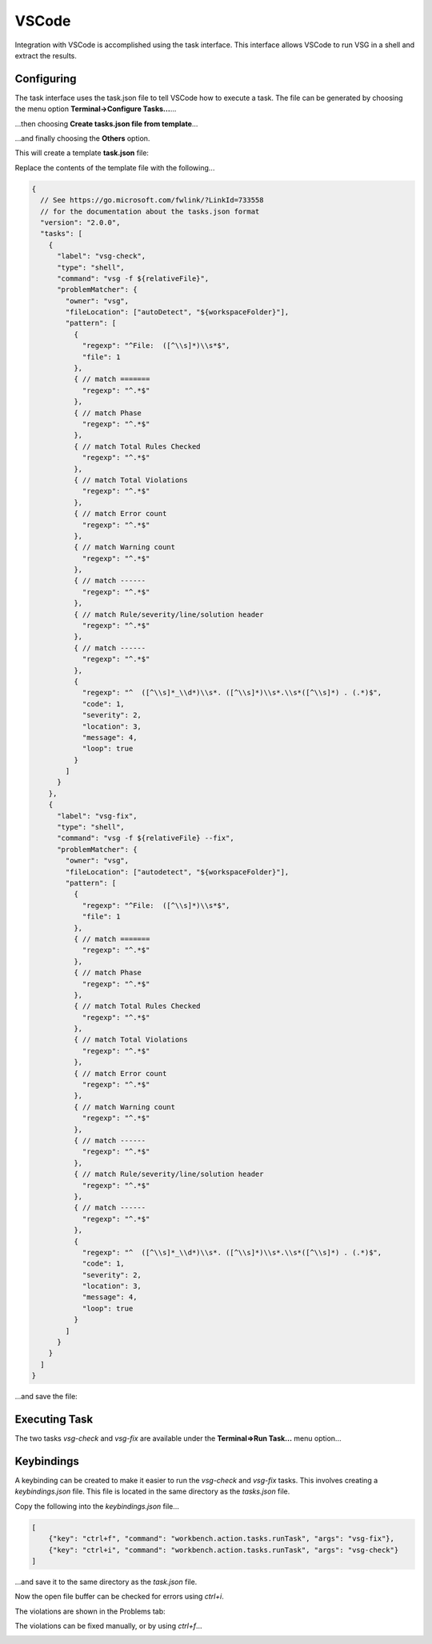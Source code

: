 VSCode
######

Integration with VSCode is accomplished using the task interface.
This interface allows VSCode to run VSG in a shell and extract the results.

Configuring
-----------

The task interface uses the task.json file to tell VSCode how to execute a task.
The file can be generated by choosing the menu option **Terminal->Configure Tasks...**...

.. image:: vscode_terminal_configure_tasks.png

...then choosing **Create tasks.json file from template**...

.. image:: vscode_create_json_file.png

...and finally choosing the **Others** option.

.. image:: vscode_others_options.png

This will create a template **task.json** file:

.. image:: vscode_template_json_file.png

Replace the contents of the template file with the following...

.. code-block:: json
    
    {
      // See https://go.microsoft.com/fwlink/?LinkId=733558
      // for the documentation about the tasks.json format
      "version": "2.0.0",
      "tasks": [
        {
          "label": "vsg-check",
          "type": "shell",
          "command": "vsg -f ${relativeFile}",
          "problemMatcher": {
            "owner": "vsg",
            "fileLocation": ["autoDetect", "${workspaceFolder}"],
            "pattern": [
              {
                "regexp": "^File:  ([^\\s]*)\\s*$",
                "file": 1
              },
              { // match =======
                "regexp": "^.*$"
              },
              { // match Phase
                "regexp": "^.*$"
              },
              { // match Total Rules Checked
                "regexp": "^.*$"
              },
              { // match Total Violations
                "regexp": "^.*$"
              },
              { // match Error count
                "regexp": "^.*$"
              },
              { // match Warning count
                "regexp": "^.*$"
              },
              { // match ------
                "regexp": "^.*$"
              },
              { // match Rule/severity/line/solution header
                "regexp": "^.*$"
              },
              { // match ------
                "regexp": "^.*$"
              },
              {
                "regexp": "^  ([^\\s]*_\\d*)\\s*. ([^\\s]*)\\s*.\\s*([^\\s]*) . (.*)$",
                "code": 1,
                "severity": 2,
                "location": 3,
                "message": 4,
                "loop": true
              }
            ]
          }
        },
        {
          "label": "vsg-fix",
          "type": "shell",
          "command": "vsg -f ${relativeFile} --fix",
          "problemMatcher": {
            "owner": "vsg",
            "fileLocation": ["autodetect", "${workspaceFolder}"],
            "pattern": [
              {
                "regexp": "^File:  ([^\\s]*)\\s*$",
                "file": 1
              },
              { // match =======
                "regexp": "^.*$"
              },
              { // match Phase
                "regexp": "^.*$"
              },
              { // match Total Rules Checked
                "regexp": "^.*$"
              },
              { // match Total Violations
                "regexp": "^.*$"
              },
              { // match Error count
                "regexp": "^.*$"
              },
              { // match Warning count
                "regexp": "^.*$"
              },
              { // match ------
                "regexp": "^.*$"
              },
              { // match Rule/severity/line/solution header
                "regexp": "^.*$"
              },
              { // match ------
                "regexp": "^.*$"
              },
              {
                "regexp": "^  ([^\\s]*_\\d*)\\s*. ([^\\s]*)\\s*.\\s*([^\\s]*) . (.*)$",
                "code": 1,
                "severity": 2,
                "location": 3,
                "message": 4,
                "loop": true
              }
            ]
          }
        }
      ]
    }

...and save the file:

Executing Task
--------------

The two tasks `vsg-check` and `vsg-fix` are available under the **Terminal=>Run Task...** menu option...

.. image:: vscode_terminal_run_task.png


Keybindings
-----------

A keybinding can be created to make it easier to run the `vsg-check` and `vsg-fix` tasks.
This involves creating a `keybindings.json` file.
This file is located in the same directory as the `tasks.json` file.

Copy the following into the `keybindings.json` file...

.. code-block:: json

    [
        {"key": "ctrl+f", "command": "workbench.action.tasks.runTask", "args": "vsg-fix"},
        {"key": "ctrl+i", "command": "workbench.action.tasks.runTask", "args": "vsg-check"}
    ]

...and save it to the same directory as the `task.json` file.

Now the open file buffer can be checked for errors using `ctrl+i`.

.. image:: vscode_file_with_errors.png

The violations are shown in the Problems tab:

.. image:: vscode_problems_tab.png

The violations can be fixed manually, or by using `ctrl+f`...

.. image:: vscode_file_fixed.png

